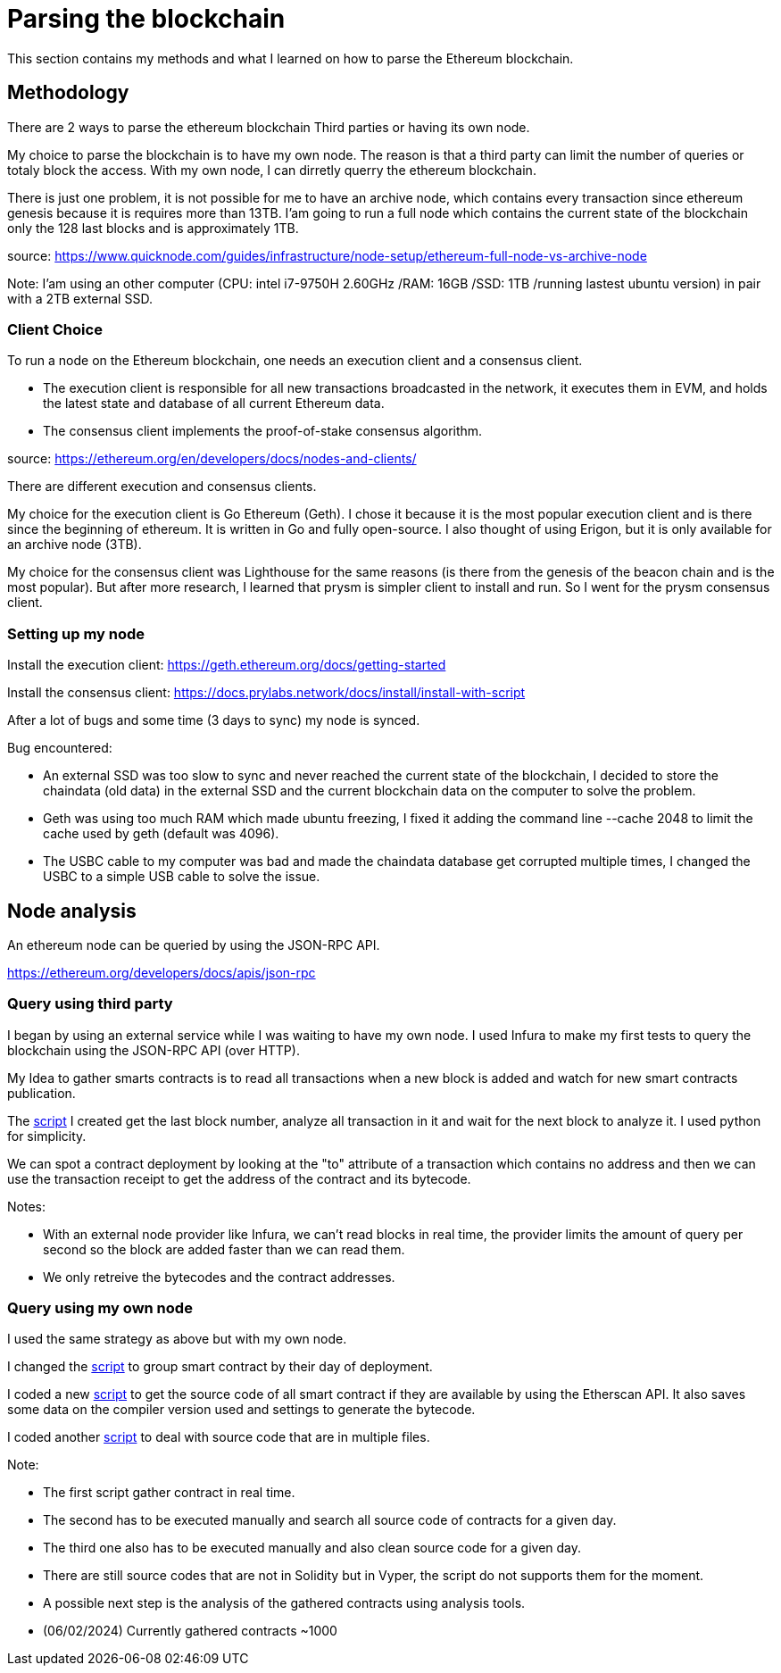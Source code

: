 [role="pagenumrestart"]
[[parsing_section]]
= Parsing the blockchain
This section contains my methods and what I learned on how to parse the Ethereum blockchain.

[[methodology]]
== Methodology
There are 2 ways to parse the ethereum blockchain Third parties or having its own node.

My choice to parse the blockchain is to have my own node.
The reason is that a third party can limit the number of queries or totaly block the access.
With my own node, I can dirretly querry the ethereum blockchain.

There is just one problem, it is not possible for me to have an archive node, which contains every transaction since ethereum genesis because it is requires more than 13TB.
I'am going to run a full node which contains the current state of the blockchain only the 128 last blocks and is approximately 1TB.

source: https://www.quicknode.com/guides/infrastructure/node-setup/ethereum-full-node-vs-archive-node

Note: I'am using an other computer (CPU: intel i7-9750H 2.60GHz /RAM: 16GB /SSD: 1TB /running lastest ubuntu version) in pair with a 2TB external SSD.

[[client_choice]]
=== Client Choice
To run a node on the Ethereum blockchain, one needs an execution client and a consensus client.

* The execution client is responsible for all new transactions broadcasted in the network, it executes them in EVM, and holds the latest state and database of all current Ethereum data.
* The consensus client implements the proof-of-stake consensus algorithm.

source: https://ethereum.org/en/developers/docs/nodes-and-clients/

There are different execution and consensus clients.

My choice for the execution client is Go Ethereum (Geth).
I chose it because it is the most popular execution client and is there since the beginning of ethereum.
It is written in Go and fully open-source.
I also thought of using Erigon, but it is only available for an archive node (3TB).

My choice for the consensus client was Lighthouse for the same reasons (is there from the genesis of the beacon chain and is the most popular).
But after more research, I learned that prysm is simpler client to install and run.
So I went for the prysm consensus client.

[[set_up_node]]
=== Setting up my node
Install the execution client: https://geth.ethereum.org/docs/getting-started

Install the consensus client: https://docs.prylabs.network/docs/install/install-with-script

After a lot of bugs and some time (3 days to sync) my node is synced.

Bug encountered:

* An external SSD was too slow to sync and never reached the current state of the blockchain, I decided to store the chaindata (old data) in the external SSD and the current blockchain data on the computer to solve the problem.
* Geth was using too much RAM which made ubuntu freezing, I fixed it adding the command line --cache 2048 to limit the cache used by geth (default was 4096).
* The USBC cable to my computer was bad and made the chaindata database get corrupted multiple times, I changed the USBC to a simple USB cable to solve the issue.

[[node_anamysis]]
== Node analysis
An ethereum node can be queried by using the JSON-RPC API.

https://ethereum.org/developers/docs/apis/json-rpc

[[query_third_party]]
=== Query using third party
I began by using an external service while I was waiting to have my own node.
I used Infura to make my first tests to query the blockchain using the JSON-RPC API (over HTTP).

My Idea to gather smarts contracts is to read all transactions when a new block is added and watch for new smart contracts publication.

The https://github.com/Longferret/smart_contract_tax/blob/main/code/gather_contract/first_query.py[script] I created get the last block number, analyze all transaction in it and wait for the next block to analyze it.
I used python for simplicity.

We can spot a contract deployment by looking at the "to" attribute of a transaction which contains no address and then we can use the transaction receipt to get the address of the contract and its bytecode.

Notes:

* With an external node provider like Infura, we can't read blocks in real time, the provider limits the amount of query per second so the block are added faster than we can read them.
* We only retreive the bytecodes and the contract addresses.


[[query_blockchain]]
=== Query using my own node

I used the same strategy as above but with my own node.

I changed the https://github.com/Longferret/smart_contract_tax/blob/main/code/gather_contract/gather_contract.py[script] to group smart contract by their day of deployment.

I coded a new https://github.com/Longferret/smart_contract_tax/blob/main/code/gather_contract/source_search.py[script] to get the source code of all smart contract if they are available by using the Etherscan API. It also saves some data on the compiler version used and settings to generate the bytecode.

I coded another https://github.com/Longferret/smart_contract_tax/blob/main/code/gather_contract/source_clean.py[script] to deal with source code that are in multiple files.

Note:

* The first script gather contract in real time.
* The second has to be executed manually and search all source code of contracts for a given day.
* The third one also has to be executed manually and also clean source code for a given day.
* There are still source codes that are not in Solidity but in Vyper, the script do not supports them for the moment.
* A possible next step is the analysis of the gathered contracts using analysis tools.
* (06/02/2024) Currently gathered contracts ~1000


